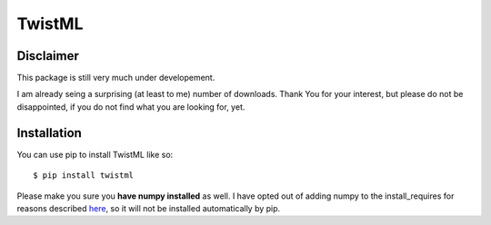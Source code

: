 TwistML
=======

Disclaimer
----------
This package is still very much under developement. 

I am already seing a surprising (at least to me) number of downloads. Thank 
You for your interest, but please do not be disappointed, if you do not find
what you are looking for, yet.

Installation
------------
You can use pip to install TwistML like so::

	$ pip install twistml

Please make you sure you **have numpy installed** as well. I have opted out of 
adding numpy to the install_requires for reasons described `here
<https://github.com/numpy/numpy/issues/2434>`_, so it will not be installed
automatically by pip.

